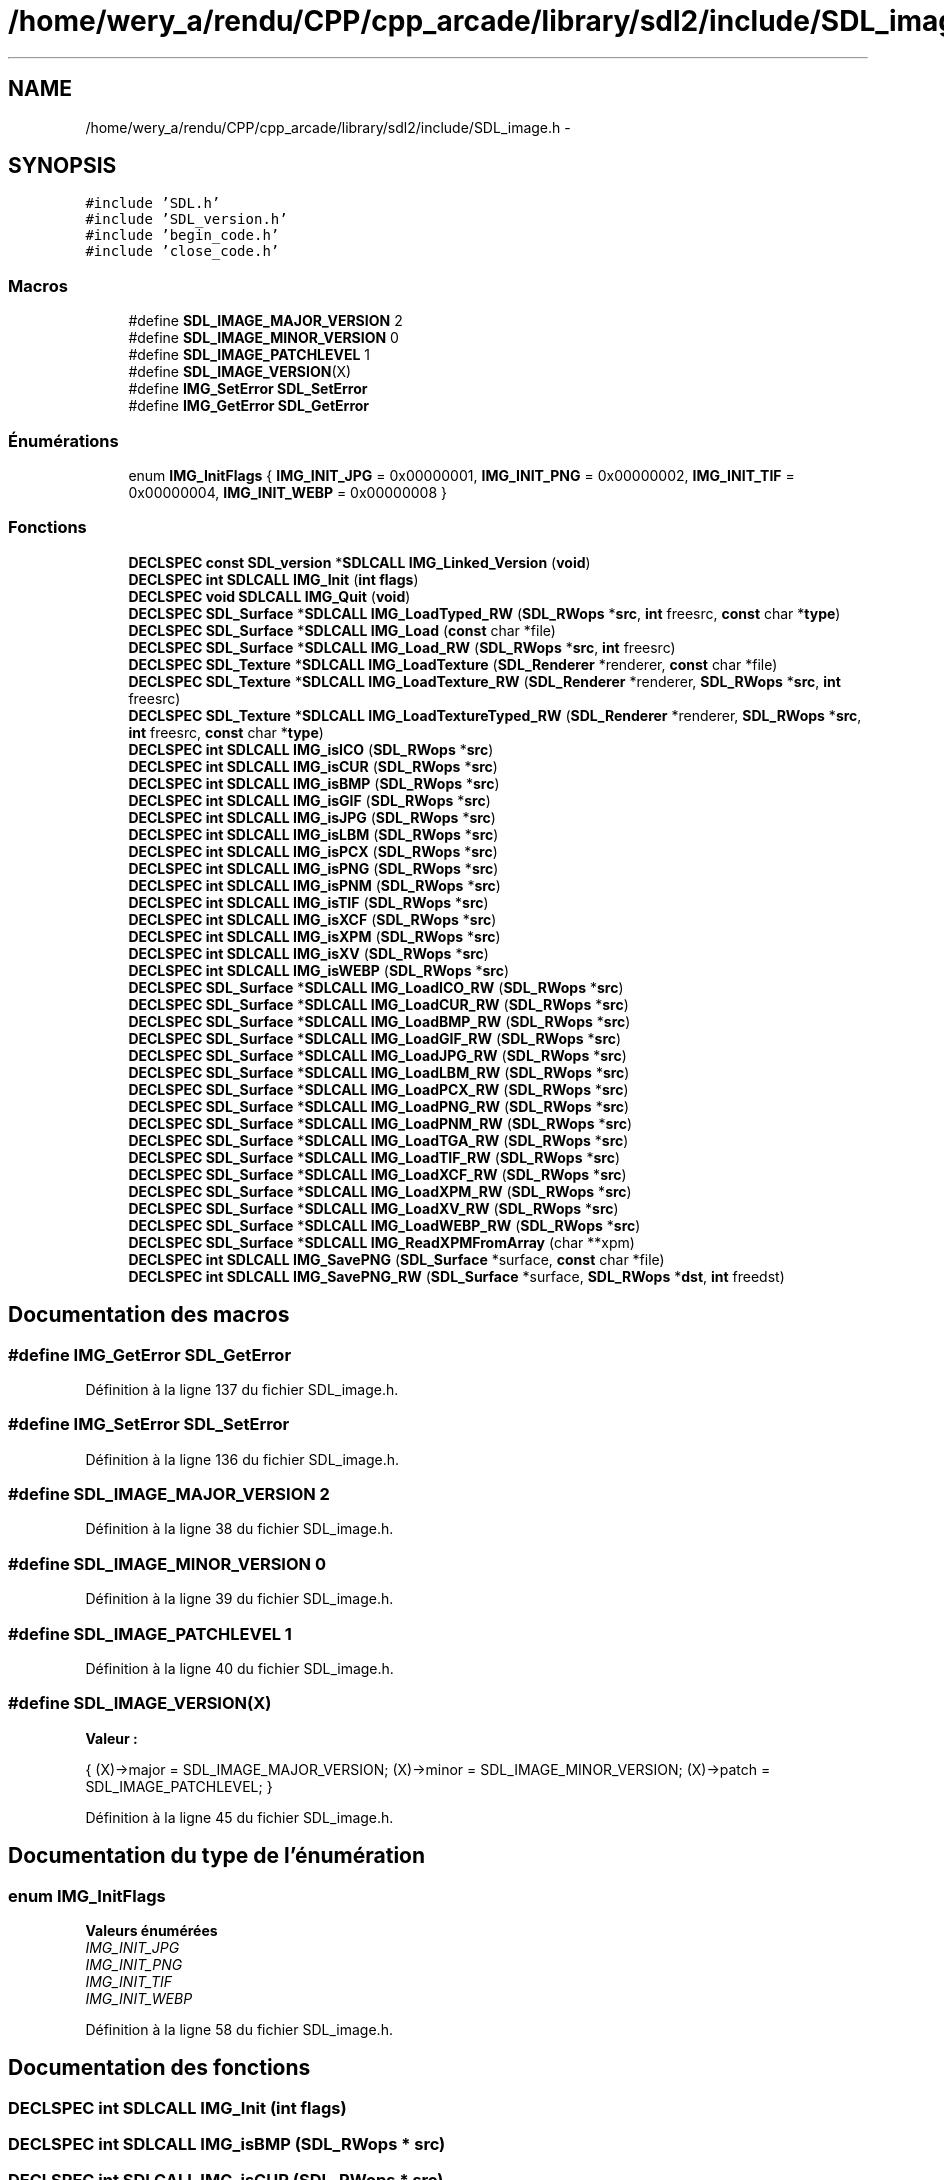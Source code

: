.TH "/home/wery_a/rendu/CPP/cpp_arcade/library/sdl2/include/SDL_image.h" 3 "Mercredi 30 Mars 2016" "Version 1" "Arcade" \" -*- nroff -*-
.ad l
.nh
.SH NAME
/home/wery_a/rendu/CPP/cpp_arcade/library/sdl2/include/SDL_image.h \- 
.SH SYNOPSIS
.br
.PP
\fC#include 'SDL\&.h'\fP
.br
\fC#include 'SDL_version\&.h'\fP
.br
\fC#include 'begin_code\&.h'\fP
.br
\fC#include 'close_code\&.h'\fP
.br

.SS "Macros"

.in +1c
.ti -1c
.RI "#define \fBSDL_IMAGE_MAJOR_VERSION\fP   2"
.br
.ti -1c
.RI "#define \fBSDL_IMAGE_MINOR_VERSION\fP   0"
.br
.ti -1c
.RI "#define \fBSDL_IMAGE_PATCHLEVEL\fP   1"
.br
.ti -1c
.RI "#define \fBSDL_IMAGE_VERSION\fP(X)                                            "
.br
.ti -1c
.RI "#define \fBIMG_SetError\fP   \fBSDL_SetError\fP"
.br
.ti -1c
.RI "#define \fBIMG_GetError\fP   \fBSDL_GetError\fP"
.br
.in -1c
.SS "Énumérations"

.in +1c
.ti -1c
.RI "enum \fBIMG_InitFlags\fP { \fBIMG_INIT_JPG\fP = 0x00000001, \fBIMG_INIT_PNG\fP = 0x00000002, \fBIMG_INIT_TIF\fP = 0x00000004, \fBIMG_INIT_WEBP\fP = 0x00000008 }"
.br
.in -1c
.SS "Fonctions"

.in +1c
.ti -1c
.RI "\fBDECLSPEC\fP \fBconst\fP \fBSDL_version\fP *\fBSDLCALL\fP \fBIMG_Linked_Version\fP (\fBvoid\fP)"
.br
.ti -1c
.RI "\fBDECLSPEC\fP \fBint\fP \fBSDLCALL\fP \fBIMG_Init\fP (\fBint\fP \fBflags\fP)"
.br
.ti -1c
.RI "\fBDECLSPEC\fP \fBvoid\fP \fBSDLCALL\fP \fBIMG_Quit\fP (\fBvoid\fP)"
.br
.ti -1c
.RI "\fBDECLSPEC\fP \fBSDL_Surface\fP *\fBSDLCALL\fP \fBIMG_LoadTyped_RW\fP (\fBSDL_RWops\fP *\fBsrc\fP, \fBint\fP freesrc, \fBconst\fP char *\fBtype\fP)"
.br
.ti -1c
.RI "\fBDECLSPEC\fP \fBSDL_Surface\fP *\fBSDLCALL\fP \fBIMG_Load\fP (\fBconst\fP char *file)"
.br
.ti -1c
.RI "\fBDECLSPEC\fP \fBSDL_Surface\fP *\fBSDLCALL\fP \fBIMG_Load_RW\fP (\fBSDL_RWops\fP *\fBsrc\fP, \fBint\fP freesrc)"
.br
.ti -1c
.RI "\fBDECLSPEC\fP \fBSDL_Texture\fP *\fBSDLCALL\fP \fBIMG_LoadTexture\fP (\fBSDL_Renderer\fP *renderer, \fBconst\fP char *file)"
.br
.ti -1c
.RI "\fBDECLSPEC\fP \fBSDL_Texture\fP *\fBSDLCALL\fP \fBIMG_LoadTexture_RW\fP (\fBSDL_Renderer\fP *renderer, \fBSDL_RWops\fP *\fBsrc\fP, \fBint\fP freesrc)"
.br
.ti -1c
.RI "\fBDECLSPEC\fP \fBSDL_Texture\fP *\fBSDLCALL\fP \fBIMG_LoadTextureTyped_RW\fP (\fBSDL_Renderer\fP *renderer, \fBSDL_RWops\fP *\fBsrc\fP, \fBint\fP freesrc, \fBconst\fP char *\fBtype\fP)"
.br
.ti -1c
.RI "\fBDECLSPEC\fP \fBint\fP \fBSDLCALL\fP \fBIMG_isICO\fP (\fBSDL_RWops\fP *\fBsrc\fP)"
.br
.ti -1c
.RI "\fBDECLSPEC\fP \fBint\fP \fBSDLCALL\fP \fBIMG_isCUR\fP (\fBSDL_RWops\fP *\fBsrc\fP)"
.br
.ti -1c
.RI "\fBDECLSPEC\fP \fBint\fP \fBSDLCALL\fP \fBIMG_isBMP\fP (\fBSDL_RWops\fP *\fBsrc\fP)"
.br
.ti -1c
.RI "\fBDECLSPEC\fP \fBint\fP \fBSDLCALL\fP \fBIMG_isGIF\fP (\fBSDL_RWops\fP *\fBsrc\fP)"
.br
.ti -1c
.RI "\fBDECLSPEC\fP \fBint\fP \fBSDLCALL\fP \fBIMG_isJPG\fP (\fBSDL_RWops\fP *\fBsrc\fP)"
.br
.ti -1c
.RI "\fBDECLSPEC\fP \fBint\fP \fBSDLCALL\fP \fBIMG_isLBM\fP (\fBSDL_RWops\fP *\fBsrc\fP)"
.br
.ti -1c
.RI "\fBDECLSPEC\fP \fBint\fP \fBSDLCALL\fP \fBIMG_isPCX\fP (\fBSDL_RWops\fP *\fBsrc\fP)"
.br
.ti -1c
.RI "\fBDECLSPEC\fP \fBint\fP \fBSDLCALL\fP \fBIMG_isPNG\fP (\fBSDL_RWops\fP *\fBsrc\fP)"
.br
.ti -1c
.RI "\fBDECLSPEC\fP \fBint\fP \fBSDLCALL\fP \fBIMG_isPNM\fP (\fBSDL_RWops\fP *\fBsrc\fP)"
.br
.ti -1c
.RI "\fBDECLSPEC\fP \fBint\fP \fBSDLCALL\fP \fBIMG_isTIF\fP (\fBSDL_RWops\fP *\fBsrc\fP)"
.br
.ti -1c
.RI "\fBDECLSPEC\fP \fBint\fP \fBSDLCALL\fP \fBIMG_isXCF\fP (\fBSDL_RWops\fP *\fBsrc\fP)"
.br
.ti -1c
.RI "\fBDECLSPEC\fP \fBint\fP \fBSDLCALL\fP \fBIMG_isXPM\fP (\fBSDL_RWops\fP *\fBsrc\fP)"
.br
.ti -1c
.RI "\fBDECLSPEC\fP \fBint\fP \fBSDLCALL\fP \fBIMG_isXV\fP (\fBSDL_RWops\fP *\fBsrc\fP)"
.br
.ti -1c
.RI "\fBDECLSPEC\fP \fBint\fP \fBSDLCALL\fP \fBIMG_isWEBP\fP (\fBSDL_RWops\fP *\fBsrc\fP)"
.br
.ti -1c
.RI "\fBDECLSPEC\fP \fBSDL_Surface\fP *\fBSDLCALL\fP \fBIMG_LoadICO_RW\fP (\fBSDL_RWops\fP *\fBsrc\fP)"
.br
.ti -1c
.RI "\fBDECLSPEC\fP \fBSDL_Surface\fP *\fBSDLCALL\fP \fBIMG_LoadCUR_RW\fP (\fBSDL_RWops\fP *\fBsrc\fP)"
.br
.ti -1c
.RI "\fBDECLSPEC\fP \fBSDL_Surface\fP *\fBSDLCALL\fP \fBIMG_LoadBMP_RW\fP (\fBSDL_RWops\fP *\fBsrc\fP)"
.br
.ti -1c
.RI "\fBDECLSPEC\fP \fBSDL_Surface\fP *\fBSDLCALL\fP \fBIMG_LoadGIF_RW\fP (\fBSDL_RWops\fP *\fBsrc\fP)"
.br
.ti -1c
.RI "\fBDECLSPEC\fP \fBSDL_Surface\fP *\fBSDLCALL\fP \fBIMG_LoadJPG_RW\fP (\fBSDL_RWops\fP *\fBsrc\fP)"
.br
.ti -1c
.RI "\fBDECLSPEC\fP \fBSDL_Surface\fP *\fBSDLCALL\fP \fBIMG_LoadLBM_RW\fP (\fBSDL_RWops\fP *\fBsrc\fP)"
.br
.ti -1c
.RI "\fBDECLSPEC\fP \fBSDL_Surface\fP *\fBSDLCALL\fP \fBIMG_LoadPCX_RW\fP (\fBSDL_RWops\fP *\fBsrc\fP)"
.br
.ti -1c
.RI "\fBDECLSPEC\fP \fBSDL_Surface\fP *\fBSDLCALL\fP \fBIMG_LoadPNG_RW\fP (\fBSDL_RWops\fP *\fBsrc\fP)"
.br
.ti -1c
.RI "\fBDECLSPEC\fP \fBSDL_Surface\fP *\fBSDLCALL\fP \fBIMG_LoadPNM_RW\fP (\fBSDL_RWops\fP *\fBsrc\fP)"
.br
.ti -1c
.RI "\fBDECLSPEC\fP \fBSDL_Surface\fP *\fBSDLCALL\fP \fBIMG_LoadTGA_RW\fP (\fBSDL_RWops\fP *\fBsrc\fP)"
.br
.ti -1c
.RI "\fBDECLSPEC\fP \fBSDL_Surface\fP *\fBSDLCALL\fP \fBIMG_LoadTIF_RW\fP (\fBSDL_RWops\fP *\fBsrc\fP)"
.br
.ti -1c
.RI "\fBDECLSPEC\fP \fBSDL_Surface\fP *\fBSDLCALL\fP \fBIMG_LoadXCF_RW\fP (\fBSDL_RWops\fP *\fBsrc\fP)"
.br
.ti -1c
.RI "\fBDECLSPEC\fP \fBSDL_Surface\fP *\fBSDLCALL\fP \fBIMG_LoadXPM_RW\fP (\fBSDL_RWops\fP *\fBsrc\fP)"
.br
.ti -1c
.RI "\fBDECLSPEC\fP \fBSDL_Surface\fP *\fBSDLCALL\fP \fBIMG_LoadXV_RW\fP (\fBSDL_RWops\fP *\fBsrc\fP)"
.br
.ti -1c
.RI "\fBDECLSPEC\fP \fBSDL_Surface\fP *\fBSDLCALL\fP \fBIMG_LoadWEBP_RW\fP (\fBSDL_RWops\fP *\fBsrc\fP)"
.br
.ti -1c
.RI "\fBDECLSPEC\fP \fBSDL_Surface\fP *\fBSDLCALL\fP \fBIMG_ReadXPMFromArray\fP (char **xpm)"
.br
.ti -1c
.RI "\fBDECLSPEC\fP \fBint\fP \fBSDLCALL\fP \fBIMG_SavePNG\fP (\fBSDL_Surface\fP *surface, \fBconst\fP char *file)"
.br
.ti -1c
.RI "\fBDECLSPEC\fP \fBint\fP \fBSDLCALL\fP \fBIMG_SavePNG_RW\fP (\fBSDL_Surface\fP *surface, \fBSDL_RWops\fP *\fBdst\fP, \fBint\fP freedst)"
.br
.in -1c
.SH "Documentation des macros"
.PP 
.SS "#define IMG_GetError   \fBSDL_GetError\fP"

.PP
Définition à la ligne 137 du fichier SDL_image\&.h\&.
.SS "#define IMG_SetError   \fBSDL_SetError\fP"

.PP
Définition à la ligne 136 du fichier SDL_image\&.h\&.
.SS "#define SDL_IMAGE_MAJOR_VERSION   2"

.PP
Définition à la ligne 38 du fichier SDL_image\&.h\&.
.SS "#define SDL_IMAGE_MINOR_VERSION   0"

.PP
Définition à la ligne 39 du fichier SDL_image\&.h\&.
.SS "#define SDL_IMAGE_PATCHLEVEL   1"

.PP
Définition à la ligne 40 du fichier SDL_image\&.h\&.
.SS "#define SDL_IMAGE_VERSION(X)"
\fBValeur :\fP
.PP
.nf
{                                                   \
    (X)->major = SDL_IMAGE_MAJOR_VERSION;           \
    (X)->minor = SDL_IMAGE_MINOR_VERSION;           \
    (X)->patch = SDL_IMAGE_PATCHLEVEL;              \
}
.fi
.PP
Définition à la ligne 45 du fichier SDL_image\&.h\&.
.SH "Documentation du type de l'énumération"
.PP 
.SS "enum \fBIMG_InitFlags\fP"

.PP
\fBValeurs énumérées\fP
.in +1c
.TP
\fB\fIIMG_INIT_JPG \fP\fP
.TP
\fB\fIIMG_INIT_PNG \fP\fP
.TP
\fB\fIIMG_INIT_TIF \fP\fP
.TP
\fB\fIIMG_INIT_WEBP \fP\fP
.PP
Définition à la ligne 58 du fichier SDL_image\&.h\&.
.SH "Documentation des fonctions"
.PP 
.SS "\fBDECLSPEC\fP \fBint\fP \fBSDLCALL\fP IMG_Init (\fBint\fP flags)"

.SS "\fBDECLSPEC\fP \fBint\fP \fBSDLCALL\fP IMG_isBMP (\fBSDL_RWops\fP * src)"

.SS "\fBDECLSPEC\fP \fBint\fP \fBSDLCALL\fP IMG_isCUR (\fBSDL_RWops\fP * src)"

.SS "\fBDECLSPEC\fP \fBint\fP \fBSDLCALL\fP IMG_isGIF (\fBSDL_RWops\fP * src)"

.SS "\fBDECLSPEC\fP \fBint\fP \fBSDLCALL\fP IMG_isICO (\fBSDL_RWops\fP * src)"

.SS "\fBDECLSPEC\fP \fBint\fP \fBSDLCALL\fP IMG_isJPG (\fBSDL_RWops\fP * src)"

.SS "\fBDECLSPEC\fP \fBint\fP \fBSDLCALL\fP IMG_isLBM (\fBSDL_RWops\fP * src)"

.SS "\fBDECLSPEC\fP \fBint\fP \fBSDLCALL\fP IMG_isPCX (\fBSDL_RWops\fP * src)"

.SS "\fBDECLSPEC\fP \fBint\fP \fBSDLCALL\fP IMG_isPNG (\fBSDL_RWops\fP * src)"

.SS "\fBDECLSPEC\fP \fBint\fP \fBSDLCALL\fP IMG_isPNM (\fBSDL_RWops\fP * src)"

.SS "\fBDECLSPEC\fP \fBint\fP \fBSDLCALL\fP IMG_isTIF (\fBSDL_RWops\fP * src)"

.SS "\fBDECLSPEC\fP \fBint\fP \fBSDLCALL\fP IMG_isWEBP (\fBSDL_RWops\fP * src)"

.SS "\fBDECLSPEC\fP \fBint\fP \fBSDLCALL\fP IMG_isXCF (\fBSDL_RWops\fP * src)"

.SS "\fBDECLSPEC\fP \fBint\fP \fBSDLCALL\fP IMG_isXPM (\fBSDL_RWops\fP * src)"

.SS "\fBDECLSPEC\fP \fBint\fP \fBSDLCALL\fP IMG_isXV (\fBSDL_RWops\fP * src)"

.SS "\fBDECLSPEC\fP \fBconst\fP \fBSDL_version\fP* \fBSDLCALL\fP IMG_Linked_Version (\fBvoid\fP)"

.SS "\fBDECLSPEC\fP \fBSDL_Surface\fP* \fBSDLCALL\fP IMG_Load (\fBconst\fP char * file)"

.SS "\fBDECLSPEC\fP \fBSDL_Surface\fP* \fBSDLCALL\fP IMG_Load_RW (\fBSDL_RWops\fP * src, \fBint\fP freesrc)"

.SS "\fBDECLSPEC\fP \fBSDL_Surface\fP* \fBSDLCALL\fP IMG_LoadBMP_RW (\fBSDL_RWops\fP * src)"

.SS "\fBDECLSPEC\fP \fBSDL_Surface\fP* \fBSDLCALL\fP IMG_LoadCUR_RW (\fBSDL_RWops\fP * src)"

.SS "\fBDECLSPEC\fP \fBSDL_Surface\fP* \fBSDLCALL\fP IMG_LoadGIF_RW (\fBSDL_RWops\fP * src)"

.SS "\fBDECLSPEC\fP \fBSDL_Surface\fP* \fBSDLCALL\fP IMG_LoadICO_RW (\fBSDL_RWops\fP * src)"

.SS "\fBDECLSPEC\fP \fBSDL_Surface\fP* \fBSDLCALL\fP IMG_LoadJPG_RW (\fBSDL_RWops\fP * src)"

.SS "\fBDECLSPEC\fP \fBSDL_Surface\fP* \fBSDLCALL\fP IMG_LoadLBM_RW (\fBSDL_RWops\fP * src)"

.SS "\fBDECLSPEC\fP \fBSDL_Surface\fP* \fBSDLCALL\fP IMG_LoadPCX_RW (\fBSDL_RWops\fP * src)"

.SS "\fBDECLSPEC\fP \fBSDL_Surface\fP* \fBSDLCALL\fP IMG_LoadPNG_RW (\fBSDL_RWops\fP * src)"

.SS "\fBDECLSPEC\fP \fBSDL_Surface\fP* \fBSDLCALL\fP IMG_LoadPNM_RW (\fBSDL_RWops\fP * src)"

.SS "\fBDECLSPEC\fP \fBSDL_Texture\fP* \fBSDLCALL\fP IMG_LoadTexture (\fBSDL_Renderer\fP * renderer, \fBconst\fP char * file)"

.SS "\fBDECLSPEC\fP \fBSDL_Texture\fP* \fBSDLCALL\fP IMG_LoadTexture_RW (\fBSDL_Renderer\fP * renderer, \fBSDL_RWops\fP * src, \fBint\fP freesrc)"

.SS "\fBDECLSPEC\fP \fBSDL_Texture\fP* \fBSDLCALL\fP IMG_LoadTextureTyped_RW (\fBSDL_Renderer\fP * renderer, \fBSDL_RWops\fP * src, \fBint\fP freesrc, \fBconst\fP char * type)"

.SS "\fBDECLSPEC\fP \fBSDL_Surface\fP* \fBSDLCALL\fP IMG_LoadTGA_RW (\fBSDL_RWops\fP * src)"

.SS "\fBDECLSPEC\fP \fBSDL_Surface\fP* \fBSDLCALL\fP IMG_LoadTIF_RW (\fBSDL_RWops\fP * src)"

.SS "\fBDECLSPEC\fP \fBSDL_Surface\fP* \fBSDLCALL\fP IMG_LoadTyped_RW (\fBSDL_RWops\fP * src, \fBint\fP freesrc, \fBconst\fP char * type)"

.SS "\fBDECLSPEC\fP \fBSDL_Surface\fP* \fBSDLCALL\fP IMG_LoadWEBP_RW (\fBSDL_RWops\fP * src)"

.SS "\fBDECLSPEC\fP \fBSDL_Surface\fP* \fBSDLCALL\fP IMG_LoadXCF_RW (\fBSDL_RWops\fP * src)"

.SS "\fBDECLSPEC\fP \fBSDL_Surface\fP* \fBSDLCALL\fP IMG_LoadXPM_RW (\fBSDL_RWops\fP * src)"

.SS "\fBDECLSPEC\fP \fBSDL_Surface\fP* \fBSDLCALL\fP IMG_LoadXV_RW (\fBSDL_RWops\fP * src)"

.SS "\fBDECLSPEC\fP \fBvoid\fP \fBSDLCALL\fP IMG_Quit (\fBvoid\fP)"

.SS "\fBDECLSPEC\fP \fBSDL_Surface\fP* \fBSDLCALL\fP IMG_ReadXPMFromArray (char ** xpm)"

.SS "\fBDECLSPEC\fP \fBint\fP \fBSDLCALL\fP IMG_SavePNG (\fBSDL_Surface\fP * surface, \fBconst\fP char * file)"

.SS "\fBDECLSPEC\fP \fBint\fP \fBSDLCALL\fP IMG_SavePNG_RW (\fBSDL_Surface\fP * surface, \fBSDL_RWops\fP * dst, \fBint\fP freedst)"

.SH "Auteur"
.PP 
Généré automatiquement par Doxygen pour Arcade à partir du code source\&.
